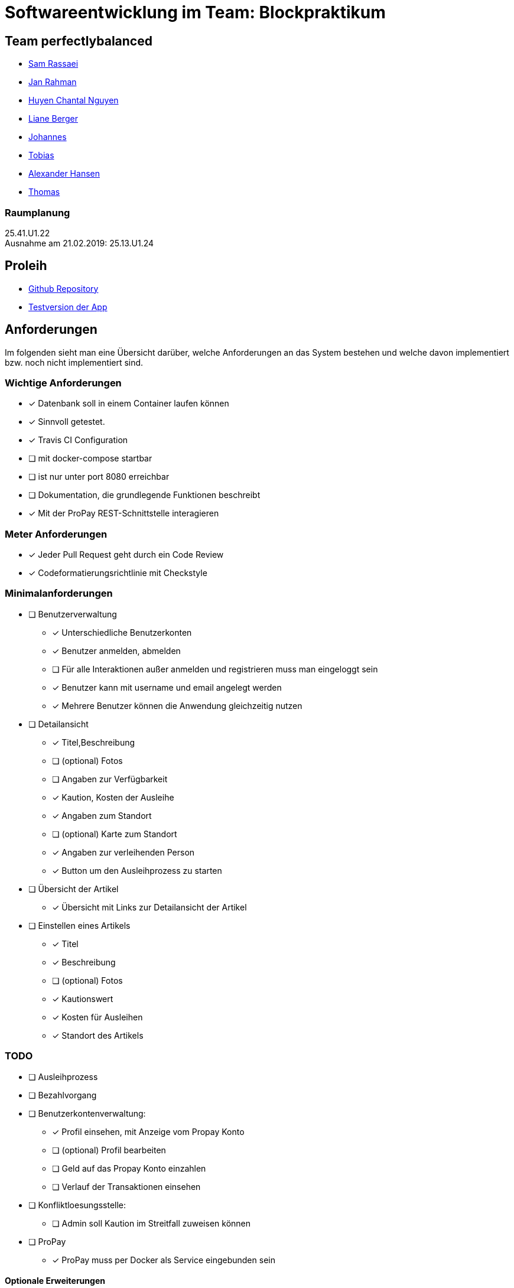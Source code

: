 = Softwareentwicklung im Team: Blockpraktikum
:icons: font

== Team perfectlybalanced
- mailto:sam.rassaei@hhu.de[Sam Rassaei]
- mailto:jan.rahman@hhu.de[Jan Rahman]
- mailto:hungu105@hhu.de[Huyen Chantal Nguyen]
- mailto:liber112@uni-duesseldorf.de[Liane Berger]
- mailto:jofus100@hhu.de[Johannes]
- mailto:tobias.porzelt@uni-duesseldorf.de[Tobias]
- mailto:alexander.hansen@hhu.de[Alexander Hansen]
- mailto:thbar105@uni-duesseldorf.de[Thomas]

=== Raumplanung
25.41.U1.22 +
Ausnahme am 21.02.2019: 25.13.U1.24

== Proleih
- https://github.com/hhu-propra2/abschlussprojekt-perfectlybalanced[Github Repository]
- https://propra-proleih.herokuapp.com/[Testversion der App]

== Anforderungen
Im folgenden sieht man eine Übersicht darüber, welche Anforderungen an das System bestehen
und welche davon implementiert bzw. noch nicht implementiert sind.


=== Wichtige Anforderungen
* [x] Datenbank soll in einem Container laufen können
* [x] Sinnvoll getestet.
* [x] Travis CI Configuration
* [ ] mit docker-compose startbar
* [ ] ist nur unter port 8080 erreichbar
* [ ] Dokumentation, die grundlegende Funktionen beschreibt
* [x] Mit der ProPay REST-Schnittstelle interagieren


=== Meter Anforderungen
* [x] Jeder Pull Request geht durch ein Code Review
* [x] Codeformatierungsrichtlinie mit Checkstyle


=== Minimalanforderungen
* [ ] Benutzerverwaltung
** [x] Unterschiedliche Benutzerkonten
** [x] Benutzer anmelden, abmelden
** [ ] Für alle Interaktionen außer anmelden und registrieren muss man eingeloggt sein
** [x] Benutzer kann mit username und email angelegt werden
** [x] Mehrere Benutzer können die Anwendung gleichzeitig nutzen
* [ ] Detailansicht
** [x] Titel,Beschreibung
** [ ] (optional) Fotos
** [ ] Angaben zur Verfügbarkeit
** [x] Kaution, Kosten der Ausleihe
** [x] Angaben zum Standort
** [ ] (optional) Karte zum Standort
** [x] Angaben zur verleihenden Person
** [x] Button um den Ausleihprozess zu starten
* [ ] Übersicht der Artikel
** [x] Übersicht mit Links zur Detailansicht der Artikel
* [ ] Einstellen eines Artikels
** [x] Titel
** [x] Beschreibung
** [ ] (optional) Fotos
** [x] Kautionswert
** [x] Kosten für Ausleihen
** [x] Standort des Artikels


=== TODO
* [ ] Ausleihprozess
* [ ] Bezahlvorgang
* [ ] Benutzerkontenverwaltung:
** [x] Profil einsehen, mit Anzeige vom Propay Konto
** [ ] (optional) Profil bearbeiten
** [ ] Geld auf das Propay Konto einzahlen
** [ ] Verlauf der Transaktionen einsehen
* [ ] Konfliktloesungsstelle:
** [ ] Admin soll Kaution im Streitfall zuweisen können
* [ ] ProPay
** [x] ProPay muss per Docker als Service eingebunden sein

==== Optionale Erweiterungen
** [ ] Suche bzw. Filter um Artikel zu suchen
** [ ] Karte anzeigen mit Artikeln um zu sehen was es in der Naehe zum leihen gibt.
